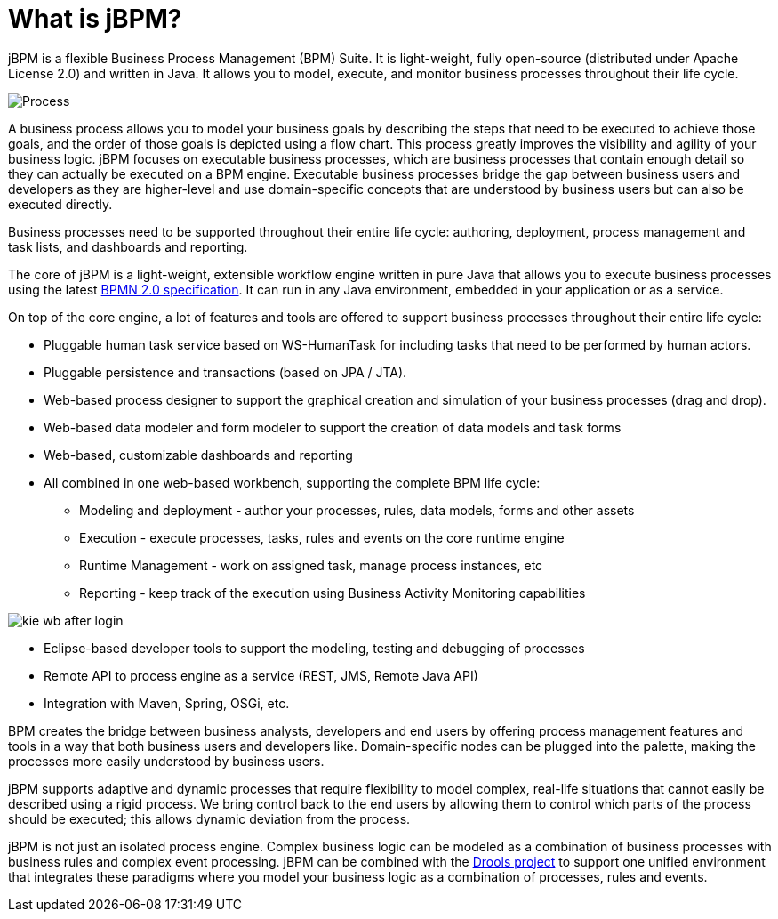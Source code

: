 = What is jBPM?


jBPM is a flexible Business Process Management (BPM) Suite.
It is light-weight, fully open-source (distributed under Apache License 2.0) and written in Java.
It allows you to model, execute, and monitor business processes throughout their life cycle.


image::Chapter-1-Overview/Process.png[]


A business process allows you to model your business goals by describing the steps that need to be executed to achieve those goals, and the order of those goals is depicted using a flow chart.
This process greatly improves the visibility and agility of your business logic.
jBPM focuses on executable business processes, which are business processes that contain enough detail so they can actually be executed on a BPM engine.
Executable business processes bridge the gap between business users and developers as they are higher-level and use  domain-specific concepts that are understood by business users but can also be executed directly.

Business processes need to be supported throughout their entire life cycle: authoring, deployment, process management and task lists, and dashboards and reporting.

The core of jBPM is a light-weight, extensible workflow engine written in pure Java that allows you to execute business processes using the latest http://www.omg.org/spec/BPMN/2.0/[BPMN 2.0 specification].
It can run in any Java environment, embedded in your application or as a service.

On top of the core engine, a lot of features and tools are offered to  support business processes throughout their entire life cycle: 

* Pluggable human task service based on WS-HumanTask for including  tasks that need to be performed by human actors.
* Pluggable persistence and transactions (based on JPA / JTA).
* Web-based process designer to support the graphical  creation and simulation of your business processes (drag and drop).
* Web-based data modeler and form modeler to support the creation of data models and task forms
* Web-based, customizable dashboards and reporting
* All combined in one web-based workbench, supporting the complete BPM life cycle: 
+
** Modeling and deployment - author your processes, rules, data models, forms and other assets
** Execution - execute processes, tasks, rules and events on the core runtime engine
** Runtime Management - work on assigned task, manage process instances, etc
** Reporting - keep track of the execution using Business Activity Monitoring capabilities



image::Chapter-1-Overview/kie-wb-after-login.png[]
* Eclipse-based developer tools to support the modeling, testing and debugging of processes
* Remote API to process engine as a service (REST, JMS, Remote Java API)
* Integration with Maven, Spring, OSGi, etc.

BPM creates the bridge between business analysts, developers and end users  by offering process management features and tools in a way that both business  users and developers like.
Domain-specific nodes can be plugged into the  palette, making the processes more easily understood by business users.

jBPM supports adaptive and dynamic processes that require flexibility to  model complex, real-life situations that cannot easily be described using a rigid  process.
We bring control back to the end users by allowing them to control which  parts of the process should be executed; this allows dynamic deviation from the process.

jBPM is not just an isolated process engine.
Complex business logic can be modeled as a combination of business processes with business rules and complex event processing.
jBPM can be combined with the https://drools.org[Drools project] to support one unified environment that integrates these paradigms where you model your business logic as a  combination of processes, rules and events.
